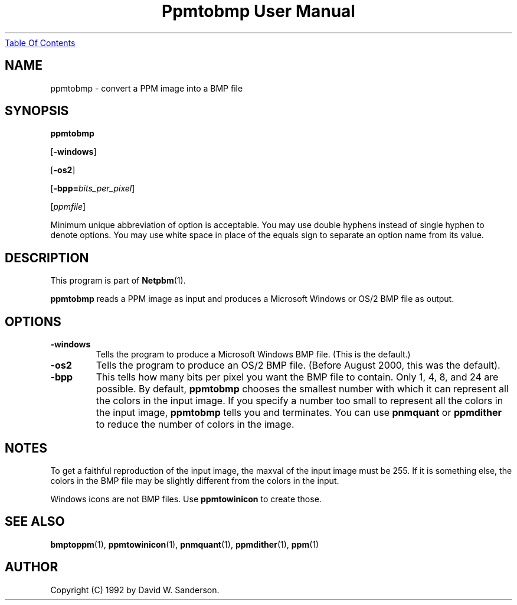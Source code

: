 ." This man page was generated by the Netpbm tool 'makeman' from HTML source.
." Do not hand-hack it!  If you have bug fixes or improvements, please find
." the corresponding HTML page on the Netpbm website, generate a patch
." against that, and send it to the Netpbm maintainer.
.TH "Ppmtobmp User Manual" 0 "13 June 2000" "netpbm documentation"
.UR ppmtobmp.html#index
Table Of Contents
.UE
\&

.UN lbAB
.SH NAME

ppmtobmp - convert a PPM image into a BMP file

.UN lbAC
.SH SYNOPSIS

\fBppmtobmp\fP

[\fB-windows\fP]

[\fB-os2\fP]

[\fB-bpp=\fP\fIbits_per_pixel\fP]

[\fIppmfile\fP]
.PP
Minimum unique abbreviation of option is acceptable.  You may use double
hyphens instead of single hyphen to denote options.  You may use white
space in place of the equals sign to separate an option name from its value.


.UN lbAD
.SH DESCRIPTION
.PP
This program is part of
.BR Netpbm (1).
.PP
\fBppmtobmp\fP reads a PPM image as input and produces a Microsoft
Windows or OS/2 BMP file as output.

.UN lbAE
.SH OPTIONS


.TP
\fB-windows\fP
Tells the program to produce a Microsoft Windows BMP file.  (This
is the default.)

.TP
\fB-os2\fP
Tells the program to produce an OS/2 BMP file.  (Before August
2000, this was the default).

.TP
\fB-bpp\fP
This tells how many bits per pixel you want the BMP file to
contain.  Only 1, 4, 8, and 24 are possible.  By default,
\fBppmtobmp\fP chooses the smallest number with which it can
represent all the colors in the input image.  If you specify a number
too small to represent all the colors in the input image,
\fBppmtobmp\fP tells you and terminates.  You can use \fBpnmquant\fP
or \fBppmdither\fP to reduce the number of colors in the image.




.UN lbAF
.SH NOTES
.PP
To get a faithful reproduction of the input image, the maxval of the
input image must be 255.  If it is something else, 
the colors in the BMP file may be slightly different from the colors
in the input.
.PP
Windows icons are not BMP files.  Use \fBppmtowinicon\fP to
create those.

.UN lbAG
.SH SEE ALSO
.BR bmptoppm (1),
.BR ppmtowinicon (1),
.BR pnmquant (1),
.BR ppmdither (1),
.BR ppm (1)

.UN lbAH
.SH AUTHOR

Copyright (C) 1992 by David W. Sanderson.
